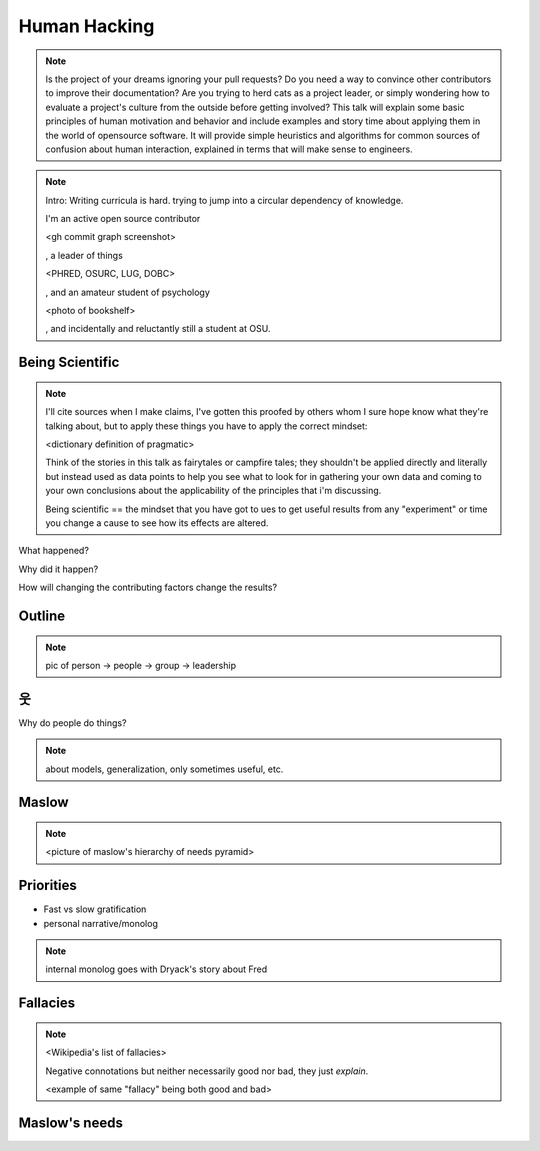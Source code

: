 =============
Human Hacking
=============

.. note:: 
    Is the project of your dreams ignoring your pull requests? Do you need a way to
    convince other contributors to improve their documentation? Are you trying to herd
    cats as a project leader, or simply wondering how to evaluate a project's culture from
    the outside before getting involved? This talk will explain some basic principles of
    human motivation and behavior and include examples and story time about applying
    them in the world of open­source software. It will provide simple heuristics and
    algorithms for common sources of confusion about human interaction, explained in
    terms that will make sense to engineers.

.. note:: Intro: Writing curricula is hard. trying to jump into a circular
    dependency of knowledge. 
    
    I'm an active open source contributor 

    <gh commit graph screenshot>

    , a leader of things 

    <PHRED, OSURC, LUG, DOBC>

    , and an amateur student of psychology

    <photo of bookshelf>

    , and incidentally and reluctantly still a student at OSU.

Being Scientific
----------------

.. note:: I'll cite sources when I make claims, I've gotten this proofed by
    others whom I sure hope know what they're talking about, but to apply
    these things you have to apply the correct mindset: 

    <dictionary definition of pragmatic>

    Think of the stories in this talk as fairytales or campfire tales; they
    shouldn't be applied directly and literally but instead used as data
    points to help you see what to look for in gathering your own data and
    coming to your own conclusions about the applicability of the principles
    that i'm discussing. 

    Being scientific == the mindset that you have got to ues to get useful
    results from any "experiment" or time you change a cause to see how its
    effects are altered. 

What happened?

Why did it happen?

How will changing the contributing factors change the results?

Outline
-------

.. note:: pic of person -> people -> group -> leadership

웃
--

Why do people do things?

.. note:: about models, generalization, only sometimes useful, etc. 

Maslow
------

.. note:: 

    <picture of maslow's hierarchy of needs pyramid>

Priorities
----------

* Fast vs slow gratification
* personal narrative/monolog

.. note:: internal monolog goes with Dryack's story about Fred

Fallacies
---------

.. note:: 

    <Wikipedia's list of fallacies>

    Negative connotations but neither necessarily good nor bad, they just
    *explain*. 

    <example of same "fallacy" being both good and bad>

Maslow's needs
--------------
